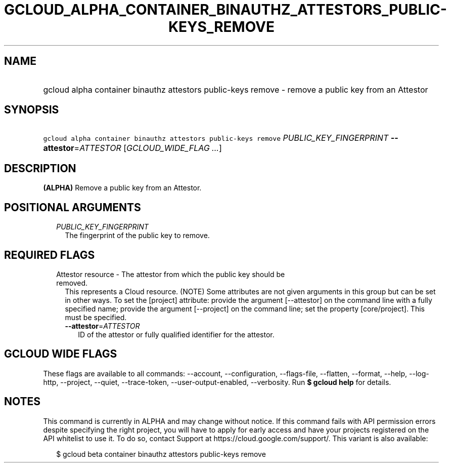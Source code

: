 
.TH "GCLOUD_ALPHA_CONTAINER_BINAUTHZ_ATTESTORS_PUBLIC\-KEYS_REMOVE" 1



.SH "NAME"
.HP
gcloud alpha container binauthz attestors public\-keys remove \- remove a public key from an Attestor



.SH "SYNOPSIS"
.HP
\f5gcloud alpha container binauthz attestors public\-keys remove\fR \fIPUBLIC_KEY_FINGERPRINT\fR \fB\-\-attestor\fR=\fIATTESTOR\fR [\fIGCLOUD_WIDE_FLAG\ ...\fR]



.SH "DESCRIPTION"

\fB(ALPHA)\fR Remove a public key from an Attestor.



.SH "POSITIONAL ARGUMENTS"

.RS 2m
.TP 2m
\fIPUBLIC_KEY_FINGERPRINT\fR
The fingerprint of the public key to remove.


.RE
.sp

.SH "REQUIRED FLAGS"

.RS 2m
.TP 2m

Attestor resource \- The attestor from which the public key should be removed.
This represents a Cloud resource. (NOTE) Some attributes are not given arguments
in this group but can be set in other ways. To set the [project] attribute:
provide the argument [\-\-attestor] on the command line with a fully specified
name; provide the argument [\-\-project] on the command line; set the property
[core/project]. This must be specified.

.RS 2m
.TP 2m
\fB\-\-attestor\fR=\fIATTESTOR\fR
ID of the attestor or fully qualified identifier for the attestor.


.RE
.RE
.sp

.SH "GCLOUD WIDE FLAGS"

These flags are available to all commands: \-\-account, \-\-configuration,
\-\-flags\-file, \-\-flatten, \-\-format, \-\-help, \-\-log\-http, \-\-project,
\-\-quiet, \-\-trace\-token, \-\-user\-output\-enabled, \-\-verbosity. Run \fB$
gcloud help\fR for details.



.SH "NOTES"

This command is currently in ALPHA and may change without notice. If this
command fails with API permission errors despite specifying the right project,
you will have to apply for early access and have your projects registered on the
API whitelist to use it. To do so, contact Support at
https://cloud.google.com/support/. This variant is also available:

.RS 2m
$ gcloud beta container binauthz attestors public\-keys remove
.RE

